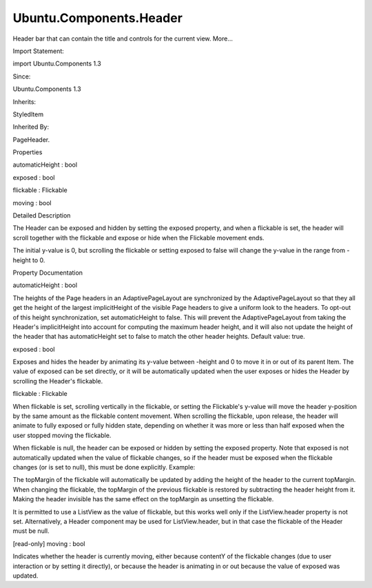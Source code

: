 Ubuntu.Components.Header
========================

.. raw:: html

   <p>

Header bar that can contain the title and controls for the current view.
More...

.. raw:: html

   </p>

.. raw:: html

   <!-- @@@Header -->

.. raw:: html

   <table class="alignedsummary">

.. raw:: html

   <tr>

.. raw:: html

   <td class="memItemLeft rightAlign topAlign">

Import Statement:

.. raw:: html

   </td>

.. raw:: html

   <td class="memItemRight bottomAlign">

import Ubuntu.Components 1.3

.. raw:: html

   </td>

.. raw:: html

   </tr>

.. raw:: html

   <tr>

.. raw:: html

   <td class="memItemLeft rightAlign topAlign">

Since:

.. raw:: html

   </td>

.. raw:: html

   <td class="memItemRight bottomAlign">

Ubuntu.Components 1.3

.. raw:: html

   </td>

.. raw:: html

   </tr>

.. raw:: html

   <tr>

.. raw:: html

   <td class="memItemLeft rightAlign topAlign">

Inherits:

.. raw:: html

   </td>

.. raw:: html

   <td class="memItemRight bottomAlign">

.. raw:: html

   <p>

StyledItem

.. raw:: html

   </p>

.. raw:: html

   </td>

.. raw:: html

   </tr>

.. raw:: html

   <tr>

.. raw:: html

   <td class="memItemLeft rightAlign topAlign">

Inherited By:

.. raw:: html

   </td>

.. raw:: html

   <td class="memItemRight bottomAlign">

.. raw:: html

   <p>

PageHeader.

.. raw:: html

   </p>

.. raw:: html

   </td>

.. raw:: html

   </tr>

.. raw:: html

   </table>

.. raw:: html

   <ul>

.. raw:: html

   </ul>

.. raw:: html

   <h2 id="properties">

Properties

.. raw:: html

   </h2>

.. raw:: html

   <ul>

.. raw:: html

   <li class="fn">

automaticHeight : bool

.. raw:: html

   </li>

.. raw:: html

   <li class="fn">

exposed : bool

.. raw:: html

   </li>

.. raw:: html

   <li class="fn">

flickable : Flickable

.. raw:: html

   </li>

.. raw:: html

   <li class="fn">

moving : bool

.. raw:: html

   </li>

.. raw:: html

   </ul>

.. raw:: html

   <!-- $$$Header-description -->

.. raw:: html

   <h2 id="details">

Detailed Description

.. raw:: html

   </h2>

.. raw:: html

   </p>

.. raw:: html

   <p>

The Header can be exposed and hidden by setting the exposed property,
and when a flickable is set, the header will scroll together with the
flickable and expose or hide when the Flickable movement ends.

.. raw:: html

   </p>

.. raw:: html

   <pre class="qml">import QtQuick 2.4
   import Ubuntu.Components 1.3
   <span class="type"><a href="Ubuntu.Components.Page.md">Page</a></span> {
   <span class="name">width</span>: <span class="name">units</span>.<span class="name">gu</span>(<span class="number">50</span>)
   <span class="name">height</span>: <span class="name">units</span>.<span class="name">gu</span>(<span class="number">70</span>)
   <span class="name">header</span>: <span class="name">Header</span> {
   <span class="name">width</span>: <span class="name">parent</span>.<span class="name">width</span>
   <span class="name">height</span>: <span class="name">units</span>.<span class="name">gu</span>(<span class="number">6</span>)
   <span class="name">flickable</span>: <span class="name">scrollableContent</span>
   <span class="type"><a href="QtQuick.Rectangle.md">Rectangle</a></span> {
   <span class="comment">// to visualize the header</span>
   <span class="name">anchors</span>.fill: <span class="name">parent</span>
   <span class="name">color</span>: <span class="name">UbuntuColors</span>.<span class="name">blue</span>
   }
   }
   <span class="type"><a href="QtQuick.Flickable.md">Flickable</a></span> {
   <span class="name">id</span>: <span class="name">scrollableContent</span>
   <span class="name">anchors</span>.fill: <span class="name">parent</span>
   <span class="name">contentHeight</span>: <span class="name">height</span> <span class="operator">*</span> <span class="number">2</span>
   <span class="type"><a href="Ubuntu.Components.Label.md">Label</a></span> {
   <span class="name">text</span>: <span class="string">&quot;Flick me&quot;</span>
   }
   }
   }</pre>

.. raw:: html

   <p>

The initial y-value is 0, but scrolling the flickable or setting exposed
to false will change the y-value in the range from -height to 0.

.. raw:: html

   </p>

.. raw:: html

   <!-- @@@Header -->

.. raw:: html

   <h2>

Property Documentation

.. raw:: html

   </h2>

.. raw:: html

   <!-- $$$automaticHeight -->

.. raw:: html

   <table class="qmlname">

.. raw:: html

   <tr valign="top" id="automaticHeight-prop">

.. raw:: html

   <td class="tblQmlPropNode">

.. raw:: html

   <p>

automaticHeight : bool

.. raw:: html

   </p>

.. raw:: html

   </td>

.. raw:: html

   </tr>

.. raw:: html

   </table>

.. raw:: html

   <p>

The heights of the Page headers in an AdaptivePageLayout are
synchronized by the AdaptivePageLayout so that they all get the height
of the largest implicitHeight of the visible Page headers to give a
uniform look to the headers. To opt-out of this height synchronization,
set automaticHeight to false. This will prevent the AdaptivePageLayout
from taking the Header's implicitHeight into account for computing the
maximum header height, and it will also not update the height of the
header that has automaticHeight set to false to match the other header
heights. Default value: true.

.. raw:: html

   </p>

.. raw:: html

   <!-- @@@automaticHeight -->

.. raw:: html

   <table class="qmlname">

.. raw:: html

   <tr valign="top" id="exposed-prop">

.. raw:: html

   <td class="tblQmlPropNode">

.. raw:: html

   <p>

exposed : bool

.. raw:: html

   </p>

.. raw:: html

   </td>

.. raw:: html

   </tr>

.. raw:: html

   </table>

.. raw:: html

   <p>

Exposes and hides the header by animating its y-value between -height
and 0 to move it in or out of its parent Item. The value of exposed can
be set directly, or it will be automatically updated when the user
exposes or hides the Header by scrolling the Header's flickable.

.. raw:: html

   </p>

.. raw:: html

   <!-- @@@exposed -->

.. raw:: html

   <table class="qmlname">

.. raw:: html

   <tr valign="top" id="flickable-prop">

.. raw:: html

   <td class="tblQmlPropNode">

.. raw:: html

   <p>

flickable : Flickable

.. raw:: html

   </p>

.. raw:: html

   </td>

.. raw:: html

   </tr>

.. raw:: html

   </table>

.. raw:: html

   <p>

When flickable is set, scrolling vertically in the flickable, or setting
the Flickable's y-value will move the header y-position by the same
amount as the flickable content movement. When scrolling the flickable,
upon release, the header will animate to fully exposed or fully hidden
state, depending on whether it was more or less than half exposed when
the user stopped moving the flickable.

.. raw:: html

   </p>

.. raw:: html

   <p>

When flickable is null, the header can be exposed or hidden by setting
the exposed property. Note that exposed is not automatically updated
when the value of flickable changes, so if the header must be exposed
when the flickable changes (or is set to null), this must be done
explicitly. Example:

.. raw:: html

   </p>

.. raw:: html

   <pre class="qml">import QtQuick 2.4
   import Ubuntu.Components 1.3
   <span class="type"><a href="Ubuntu.Components.MainView.md">MainView</a></span> {
   <span class="name">width</span>: <span class="name">units</span>.<span class="name">gu</span>(<span class="number">60</span>)
   <span class="name">height</span>: <span class="name">units</span>.<span class="name">gu</span>(<span class="number">80</span>)
   <span class="type"><a href="Ubuntu.Components.AdaptivePageLayout.md">AdaptivePageLayout</a></span> {
   <span class="name">id</span>: <span class="name">layout</span>
   <span class="name">anchors</span>.fill: <span class="name">parent</span>
   <span class="name">primaryPage</span>: <span class="name">Page</span> {
   <span class="name">id</span>: <span class="name">page</span>
   <span class="type"><a href="QtQuick.Flickable.md">Flickable</a></span> {
   <span class="name">id</span>: <span class="name">contentFlick</span>
   <span class="name">anchors</span>.fill: <span class="name">parent</span>
   <span class="name">topMargin</span>: <span class="name">page</span>.<span class="name">header</span>.<span class="name">flickable</span> ? <span class="number">0</span> : <span class="name">page</span>.<span class="name">header</span>.<span class="name">height</span>
   <span class="name">contentHeight</span>: <span class="name">units</span>.<span class="name">gu</span>(<span class="number">200</span>)
   <span class="comment">// Scrolling here can hide the header.</span>
   }
   <span class="name">header</span>: <span class="name">PageHeader</span> {
   <span class="name">title</span>: <span class="name">i18n</span>.<span class="name">tr</span>(<span class="string">&quot;Navigation&quot;</span>)
   <span class="name">flickable</span>: <span class="name">layout</span>.<span class="name">columns</span> <span class="operator">===</span> <span class="number">1</span> ? <span class="name">contentFlick</span> : <span class="number">null</span>
   <span class="comment">// Show header when it gets locked in a two-column layout:</span>
   <span class="name">onFlickableChanged</span>: <span class="name">exposed</span> <span class="operator">=</span> <span class="number">true</span>
   }
   }
   }
   }</pre>

.. raw:: html

   <p>

The topMargin of the flickable will automatically be updated by adding
the height of the header to the current topMargin. When changing the
flickable, the topMargin of the previous flickable is restored by
subtracting the header height from it. Making the header invisible has
the same effect on the topMargin as unsetting the flickable.

.. raw:: html

   </p>

.. raw:: html

   <p>

It is permitted to use a ListView as the value of flickable, but this
works well only if the ListView.header property is not set.
Alternatively, a Header component may be used for ListView.header, but
in that case the flickable of the Header must be null.

.. raw:: html

   </p>

.. raw:: html

   <!-- @@@flickable -->

.. raw:: html

   <table class="qmlname">

.. raw:: html

   <tr valign="top" id="moving-prop">

.. raw:: html

   <td class="tblQmlPropNode">

.. raw:: html

   <p>

[read-only] moving : bool

.. raw:: html

   </p>

.. raw:: html

   </td>

.. raw:: html

   </tr>

.. raw:: html

   </table>

.. raw:: html

   <p>

Indicates whether the header is currently moving, either because
contentY of the flickable changes (due to user interaction or by setting
it directly), or because the header is animating in or out because the
value of exposed was updated.

.. raw:: html

   </p>

.. raw:: html

   <!-- @@@moving -->


